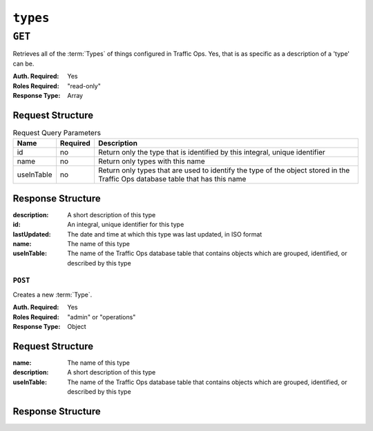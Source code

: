 ..
..
.. Licensed under the Apache License, Version 2.0 (the "License");
.. you may not use this file except in compliance with the License.
.. You may obtain a copy of the License at
..
..     http://www.apache.org/licenses/LICENSE-2.0
..
.. Unless required by applicable law or agreed to in writing, software
.. distributed under the License is distributed on an "AS IS" BASIS,
.. WITHOUT WARRANTIES OR CONDITIONS OF ANY KIND, either express or implied.
.. See the License for the specific language governing permissions and
.. limitations under the License.
..

.. _to-api-types:

*********
``types``
*********

``GET``
=======
Retrieves all of the :term:`Types` of things configured in Traffic Ops. Yes, that is as specific as a description of a 'type' can be.

:Auth. Required: Yes
:Roles Required: "read-only"
:Response Type:  Array

Request Structure
-----------------
.. table:: Request Query Parameters

	+------------+----------+--------------------------------------------------------------------------------------------------------------------------------+
	|    Name    | Required |                Description                                                                                                     |
	+============+==========+================================================================================================================================+
	|     id     | no       | Return only the type that is identified by this integral, unique identifier                                                    |
	+------------+----------+--------------------------------------------------------------------------------------------------------------------------------+
	|    name    | no       | Return only types with this name                                                                                               |
	+------------+----------+--------------------------------------------------------------------------------------------------------------------------------+
	| useInTable | no       | Return only types that are used to identify the type of the object stored in the Traffic Ops database table that has this name |
	+------------+----------+--------------------------------------------------------------------------------------------------------------------------------+

.. code-block:: http
	:caption: Request Structure

	GET /api/2.0/types?name=TC_LOC HTTP/1.1
	Host: trafficops.infra.ciab.test
	User-Agent: curl/7.47.0
	Accept: */*
	Cookie: mojolicious=...

Response Structure
------------------
:description:	A short description of this type
:id:		An integral, unique identifier for this type
:lastUpdated:	The date and time at which this type was last updated, in ISO format
:name:		The name of this type
:useInTable:	The name of the Traffic Ops database table that contains objects which are grouped, identified, or described by this type

.. code-block:: http
	:caption: Response Example

	HTTP/1.1 200 OK
	Access-Control-Allow-Credentials: true
	Access-Control-Allow-Headers: Origin, X-Requested-With, Content-Type, Accept, Set-Cookie, Cookie
	Access-Control-Allow-Methods: POST,GET,OPTIONS,PUT,DELETE
	Access-Control-Allow-Origin: *
	Content-Type: application/json
	Set-Cookie: mojolicious=...; Path=/; Expires=Mon, 18 Nov 2019 17:40:54 GMT; Max-Age=3600; HttpOnly
	Whole-Content-Sha512: EH8jo8OrCu79Tz9xpgT3YRyKJ/p2NcTmbS3huwtqRByHz9H6qZLQjA59RIPaVSq3ZxsU6QhTaox5nBkQ9LPSAA==
	X-Server-Name: traffic_ops_golang/
	Date: Wed, 12 Dec 2018 22:59:22 GMT
	Content-Length: 168

	{ "response": [
		{
			"id": 48,
			"lastUpdated": "2018-12-12 16:26:41+00",
			"name": "TC_LOC",
			"description": "Location for Traffic Control Component Servers",
			"useInTable": "cachegroup"
		}
	]}

========
``POST``
========
Creates a new :term:`Type`.

:Auth. Required: Yes
:Roles Required: "admin" or "operations"
:Response Type:  Object

Request Structure
-----------------
:name:		The name of this type
:description:	A short description of this type
:useInTable:	The name of the Traffic Ops database table that contains objects which are grouped, identified, or described by this type

.. code-block:: http
	:caption: Request Example

	POST /api/2.0/types HTTP/1.1
	User-Agent: python-requests/2.22.0
	Accept-Encoding: gzip, deflate
	Accept: */*
	Connection: keep-alive
	Cookie: mojolicious=...
	Content-Length: 77

	{
		"name": "GRAFANA",
		"description": "Grafana Service",
		"useInTable": "server"
	}

Response Structure
------------------

.. code-block:: http
	:caption: Response Example

	HTTP/1.1 200 OK
	Access-Control-Allow-Credentials: true
	Access-Control-Allow-Headers: Origin, X-Requested-With, Content-Type, Accept, Set-Cookie, Cookie
	Access-Control-Allow-Methods: POST,GET,OPTIONS,PUT,DELETE
	Access-Control-Allow-Origin: *
	Content-Encoding: gzip
	Content-Type: application/json
	Set-Cookie: mojolicious=...; Path=/; Expires=Mon, 24 Feb 2020 15:48:38 GMT; Max-Age=3600; HttpOnly
	Whole-Content-Sha512: jRcxymc1WlUuAO1WYNwxTGmyXGQvj6Xc8ZeFi8URWTDvsCI3jRqeYdKaxyGNrgZTmfhAXULg59GJXv9noip1Mw==
	X-Server-Name: traffic_ops_golang/
	Date: Mon, 24 Feb 2020 14:48:38 GMT
	Content-Length: 182

	{
		"alerts": [
			{
				"text": "type was created.",
				"level": "success"
			}
		],
		"response": {
			"id": 52,
			"lastUpdated": "2020-02-24 14:48:38+00",
			"name": "GRAFANA",
			"description": "Grafana Service",
			"useInTable": "server"
		}
	}
